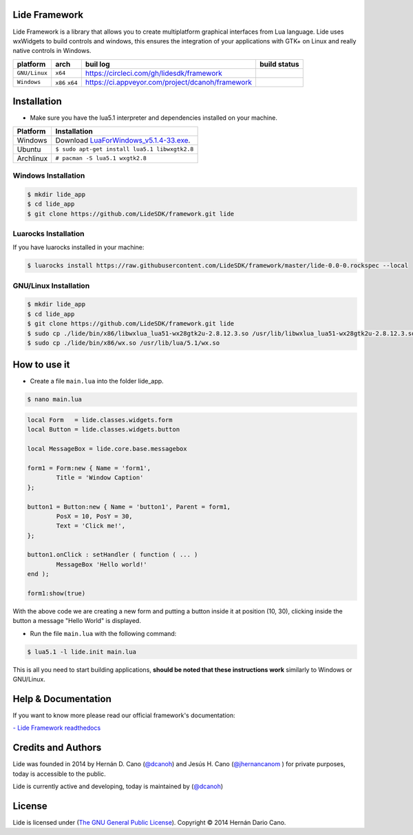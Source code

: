 Lide Framework
==============

Lide Framework is a library that allows you to create multiplatform graphical interfaces from Lua language.
Lide uses wxWidgets to build controls and windows, this ensures the integration of your applications 
with GTK+ on Linux and really native controls in Windows.

================  =================  ===================================================  ================
  platform          arch               buil log                                            build status
================  =================  ===================================================  ================
  ``GNU/Linux``    ``x64``            https://circleci.com/gh/lidesdk/framework            .. image:: https://circleci.com/gh/lidesdk/framework.svg?style=svg
  ``Windows``      ``x86`` ``x64``    https://ci.appveyor.com/project/dcanoh/framework     .. image:: https://ci.appveyor.com/api/projects/status/kqs9p85067nqtg5b?svg=true
                                                                                              :target: https://ci.appveyor.com/project/dcanoh/framework
================  =================  ===================================================  ================

Installation
============

* Make sure you have the lua5.1 interpreter and dependencies installed on your machine.

============  ======================================================================================
 Platform      Installation
============  ======================================================================================
 Windows   	   Download `LuaForWindows_v5.1.4-33.exe <http://files.luaforge.net/releases/luaforwindows/luaforwindows/5.1.4-33/LuaForWindows_v5.1.4-33.exe>`_.
 Ubuntu        ``$ sudo apt-get install lua5.1 libwxgtk2.8``
 Archlinux	   ``# pacman -S lua5.1 wxgtk2.8``
============  ======================================================================================


Windows Installation
********************

.. code-block:: bash

	$ mkdir lide_app
	$ cd lide_app
	$ git clone https://github.com/LideSDK/framework.git lide


Luarocks Installation
*********************

If you have luarocks installed in your machine:

.. code-block:: bash
	
	$ luarocks install https://raw.githubusercontent.com/LideSDK/framework/master/lide-0.0-0.rockspec --local


GNU/Linux Installation
**********************

.. code-block:: bash

	$ mkdir lide_app
	$ cd lide_app
	$ git clone https://github.com/LideSDK/framework.git lide
	$ sudo cp ./lide/bin/x86/libwxlua_lua51-wx28gtk2u-2.8.12.3.so /usr/lib/libwxlua_lua51-wx28gtk2u-2.8.12.3.so
	$ sudo cp ./lide/bin/x86/wx.so /usr/lib/lua/5.1/wx.so
 

How to use it
=============

* Create a file ``main.lua`` into the folder lide_app.

.. code-block:: bash
	
	$ nano main.lua

.. code-block:: lua

	local Form   = lide.classes.widgets.form
	local Button = lide.classes.widgets.button

	local MessageBox = lide.core.base.messagebox

	form1 = Form:new { Name = 'form1',
		Title = 'Window Caption'
	};

	button1 = Button:new { Name = 'button1', Parent = form1,
		PosX = 10, PosY = 30,
		Text = 'Click me!',
	};

	button1.onClick : setHandler ( function ( ... )
		MessageBox 'Hello world!'
	end );

	form1:show(true)


With the above code we are creating a new form and putting a button inside it
at position (10, 30), clicking inside the button a message "Hello World" is displayed.

* Run the file ``main.lua`` with the following command:

.. code-block:: bash
	
	$ lua5.1 -l lide.init main.lua

This is all you need to start building applications, **should be noted that these instructions work** 
similarly to Windows or GNU/Linux.

Help & Documentation
====================

If you want to know more please read our official framework's documentation:


`- Lide Framework readthedocs <http://lide-framework.rtfd.io>`_


Credits and Authors
===================

Lide was founded in 2014 by Hernán D. Cano (`@dcanoh <https://github.com/dcanoh>`_) and Jesús H. Cano (`@jhernancanom <https://github.com/jhernancanom>`_ ) for private purposes, today is accessible to the public.

Lide is currently active and developing, today is maintained by (`@dcanoh <https://github.com/dcanoh>`_)


License
===================

Lide is licensed under (`The GNU General Public License <https://github.com/lidesdk/commandline/blob/master/LICENSE>`_). Copyright © 2014 Hernán Dario Cano.
